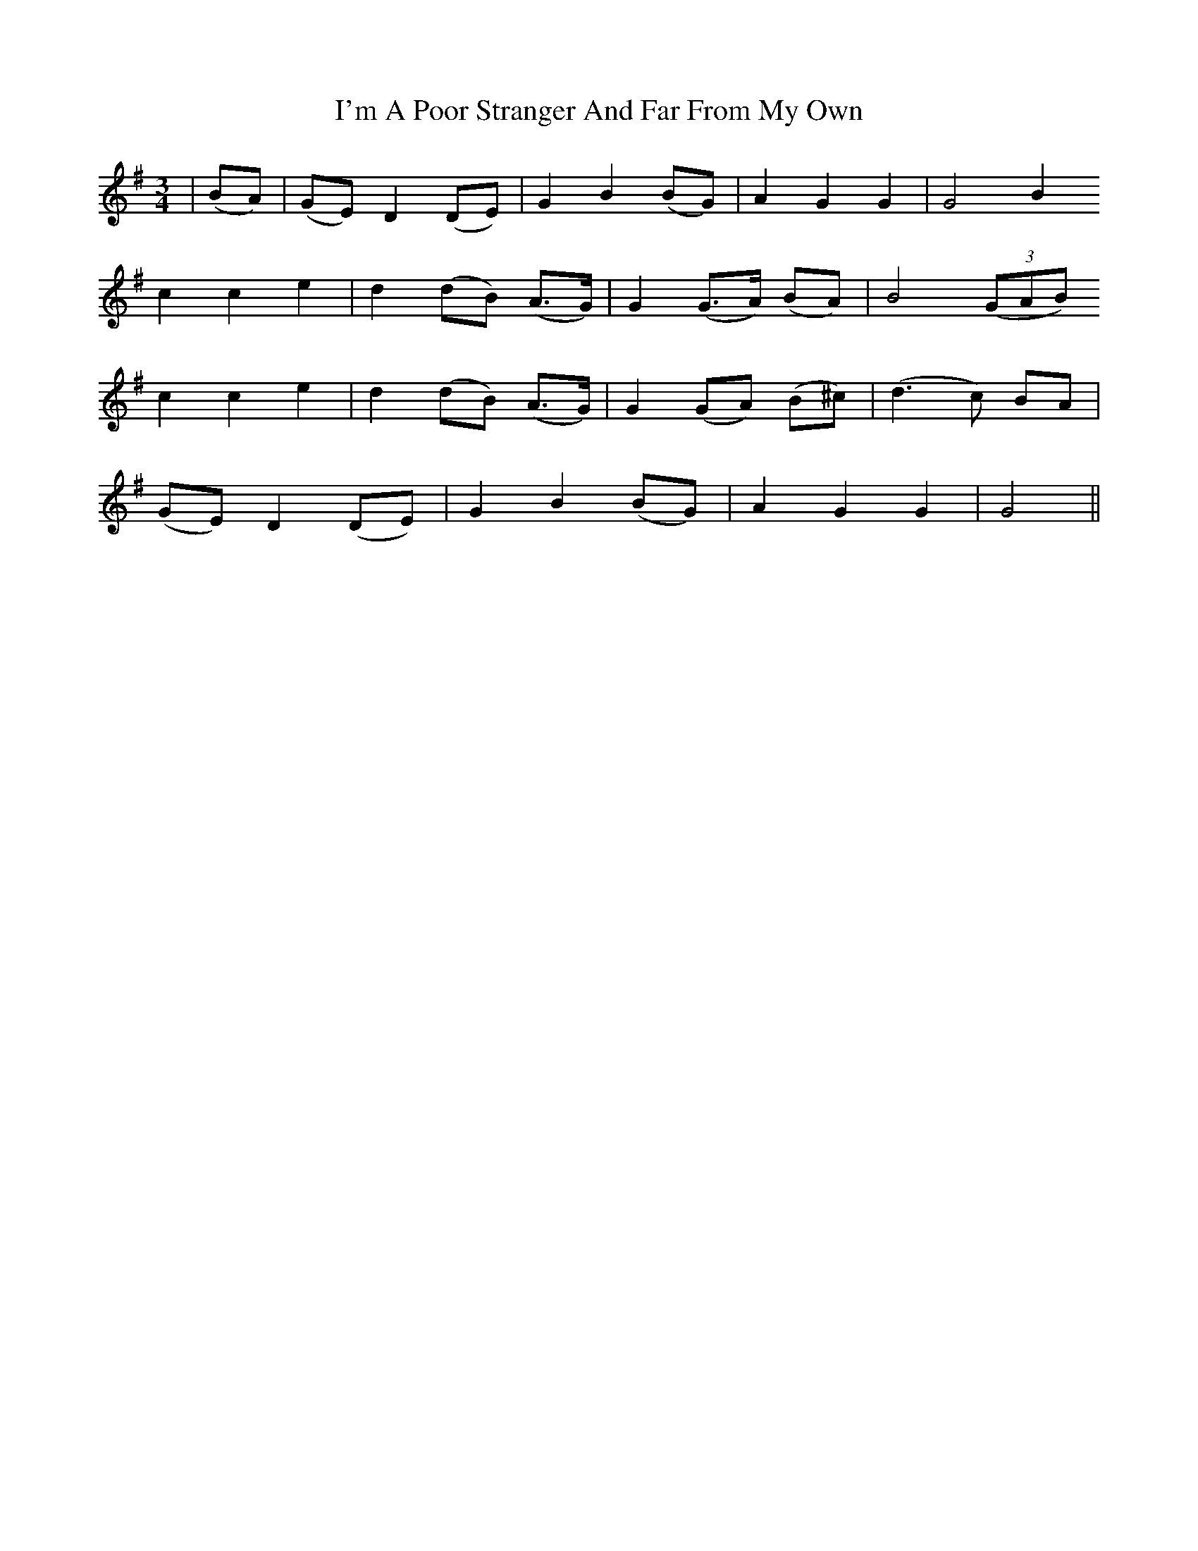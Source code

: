 X: 18682
T: I'm A Poor Stranger And Far From My Own
R: waltz
M: 3/4
K: Gmajor
|(BA)|(GE) D2 (DE)|G2B2 (BG)|A2G2G2|G4 B2
c2c2e2|d2 (dB) (A>G)|G2 (G>A) (BA)|B4 (3(GAB)
c2c2e2|d2 (dB) (A>G)|G2 (GA) (B^c)|(d2>c2) BA|
(GE) D2 (DE)|G2 B2 (BG)|A2G2G2|G4||

